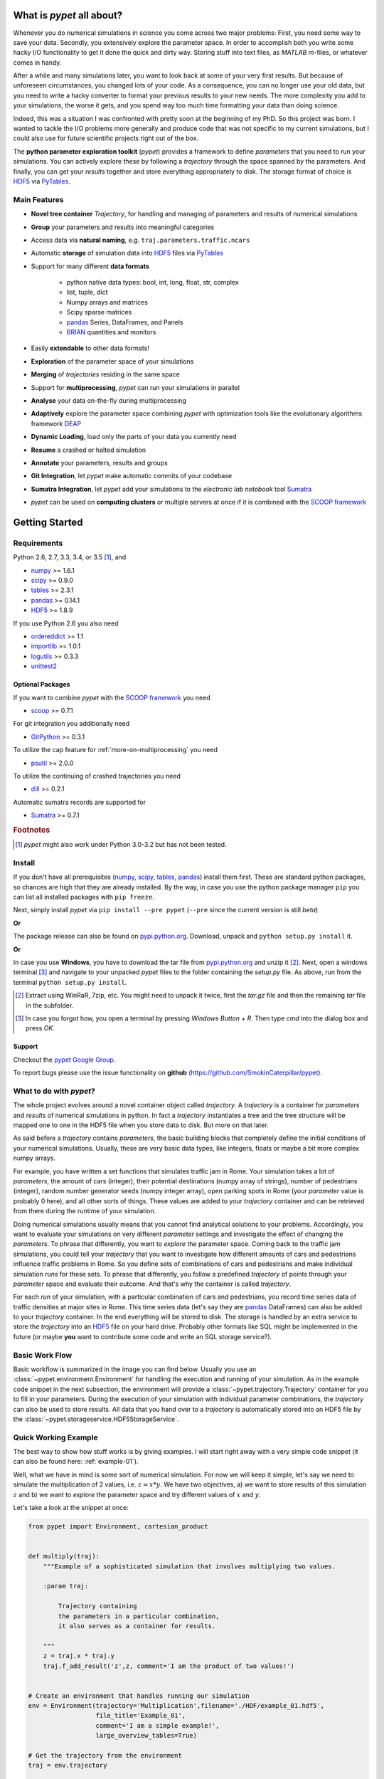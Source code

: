 ==========================
What is *pypet* all about?
==========================

Whenever you do numerical simulations in science you come across two major problems:
First, you need some way to save your data. Secondly, you extensively explore the parameter space.
In order to accomplish both you write some hacky I/O functionality to get it done the quick and
dirty way. Storing stuff into text files, as *MATLAB* *m*-files, or whatever comes in handy.

After a while and many simulations later, you want to look back at some of your very
first results. But because of unforeseen circumstances, you changed lots of your code.
As a consequence, you can no longer use your old data, but you need to write a hacky
converter to format your previous results to your new needs.
The more complexity you add to your simulations, the worse it gets, and you spend way
too much time formatting your data than doing science.

Indeed, this was a situation I was confronted with pretty soon at the beginning of my PhD.
So this project was born. I wanted to tackle the I/O problems more generally and produce code
that was not specific to my current simulations, but I could also use for future scientific
projects right out of the box.

The **python parameter exploration toolkit** (*pypet*) provides a framework to define *parameters*
that you need to run your simulations.
You can actively explore these by following a *trajectory* through the space spanned
by the parameters.
And finally, you can get your *results* together and store everything appropriately to disk.
The storage format of choice is HDF5_ via PyTables_.


-------------
Main Features
-------------

* **Novel tree container** `Trajectory`, for handling and managing of
  parameters and results of numerical simulations

* **Group** your parameters and results into meaningful categories

* Access data via **natural naming**, e.g. ``traj.parameters.traffic.ncars``

* Automatic **storage** of simulation data into HDF5_ files via PyTables_

* Support for many different **data formats**

    * python native data types: bool, int, long, float, str, complex

    * list, tuple, dict

    * Numpy arrays and matrices

    * Scipy sparse matrices

    * pandas_ Series, DataFrames, and Panels

    * BRIAN_ quantities and monitors

* Easily **extendable** to other data formats!

* **Exploration** of the parameter space of your simulations

* **Merging** of *trajectories* residing in the same space

* Support for **multiprocessing**, *pypet* can run your simulations in parallel

* **Analyse** your data on-the-fly during multiprocessing

* **Adaptively** explore the parameter space combining *pypet* with optimization
  tools like the evolutionary algorithms framework DEAP_

* **Dynamic Loading**, load only the parts of your data you currently need

* **Resume** a crashed or halted simulation

* **Annotate** your parameters, results and groups

* **Git Integration**, let *pypet* make automatic commits of your codebase

* **Sumatra Integration**, let *pypet* add your simulations to the *electronic lab notebook* tool
  Sumatra_

* *pypet* can be used on **computing clusters** or multiple servers at once if it is combined with
  the `SCOOP framework`_


===============
Getting Started
===============

------------
Requirements
------------

Python 2.6, 2.7, 3.3, 3.4, or 3.5 [#pythonversion]_, and

* numpy_ >= 1.6.1

* scipy_ >= 0.9.0

* tables_ >= 2.3.1

* pandas_ >= 0.14.1

* HDF5_ >= 1.8.9

If you use Python 2.6 you also need

* ordereddict_ >= 1.1

* importlib_ >= 1.0.1

* logutils_ >= 0.3.3

* unittest2_


^^^^^^^^^^^^^^^^^
Optional Packages
^^^^^^^^^^^^^^^^^

If you want to combine *pypet* with the `SCOOP framework`_ you need

* scoop_ >= 0.7.1

For git integration you additionally need

* GitPython_ >= 0.3.1

To utilize the cap feature for :ref:`more-on-multiprocessing` you need

* psutil_ >= 2.0.0

To utilize the continuing of crashed trajectories you need

* dill_ >= 0.2.1

Automatic sumatra records are supported for

* Sumatra_ >= 0.7.1

.. rubric:: Footnotes

.. [#pythonversion]

    *pypet* might also work under Python 3.0-3.2 but has not been tested.


-------
Install
-------

If you don't have all prerequisites (numpy_, scipy_, tables_, pandas_) install them first.
These are standard python packages, so chances are high that they are already installed.
By the way, in case you use the python package manager ``pip``
you can list all installed packages with ``pip freeze``.

Next, simply install *pypet* via ``pip install --pre pypet``
(``--pre`` since the current version is still *beta*)

**Or**

The package release can also be found on `pypi.python.org`_. Download, unpack
and ``python setup.py install`` it.

**Or**

In case you use **Windows**, you have to download the tar file from `pypi.python.org`_ and
unzip it [#tar]_. Next, open a windows terminal [#win]_
and navigate to your unpacked *pypet* files to the folder containing the `setup.py` file.
As above, run from the terminal ``python setup.py install``.


.. _`pypi.python.org`: https://pypi.python.org/pypi/pypet

.. [#tar]

    Extract using WinRaR, 7zip, etc. You might need to unpack it twice, first
    the `tar.gz` file and then the remaining `tar` file in the subfolder.

.. [#Win]

    In case you forgot how, you open a terminal by pressing *Windows Button* + *R*.
    Then type *cmd* into the dialog box and press *OK*.


^^^^^^^
Support
^^^^^^^

Checkout the `pypet Google Group`_.

To report bugs please use the issue functionality on **github**
(https://github.com/SmokinCaterpillar/pypet).

.. _`pypet Google Group`: https://groups.google.com/forum/?hl=de#!forum/pypet


------------------------
What to do with *pypet*?
------------------------

The whole project evolves around a novel container object called *trajectory*.
A *trajectory* is a container for *parameters* and *results* of numerical simulations
in python. In fact a *trajectory* instantiates a tree and the
tree structure will be mapped one to one in the HDF5 file when you store data to disk.
But more on that later.

As said before a *trajectory* contains *parameters*, the basic building blocks that
completely define the initial conditions of your numerical simulations. Usually, these are
very basic data types, like integers, floats or maybe a bit more complex numpy arrays.

For example, you have written a set functions that simulates traffic
jam in Rome. Your simulation takes a lot of *parameters*, the amount of
cars (integer), their potential destinations (numpy array of strings),
number of pedestrians (integer),
random number generator seeds (numpy integer array), open parking spots in Rome
(your *parameter* value is probably 0 here), and all other sorts of things.
These values are added to your *trajectory* container and can be retrieved from there
during the runtime of your simulation.

Doing numerical simulations usually means that you cannot find analytical solutions to your
problems. Accordingly, you want to evaluate your simulations on very different *parameter* settings
and investigate the effect of changing the *parameters*. To phrase that differently, you want to
*explore* the parameter space. Coming back to the traffic jam simulations, you could tell your
*trajectory* that you want to investigate how different amounts of cars and pedestrians
influence traffic problems in Rome. So you define sets of combinations of cars and pedestrians
and make individual simulation *runs* for these sets. To phrase that differently,
you follow a predefined *trajectory* of points through your *parameter* space and evaluate their
outcome. And that's why the container is called *trajectory*.

For each *run* of your simulation, with a particular combination of cars and pedestrians, you
record time series data of traffic densities at major sites in Rome. This time series data
(let's say they are pandas_ DataFrames) can also be added to your *trajectory* container.
In the end everything will be stored to disk. The storage is handled by an
extra service to store the *trajectory* into an
HDF5_ file on your hard drive. Probably other formats like SQL might be implemented
in the future
(or maybe **you** want to contribute some code and write an SQL storage service?).

---------------
Basic Work Flow
---------------

Basic workflow is summarized in the image you can find below.
Usually you use an :class:`~pypet.environment.Environment` for handling the execution and running
of your simulation.
As in the example code snippet in the next subsection, the environment will provide a
:class:`~pypet.trajectory.Trajectory` container for you to fill in your parameters.
During the execution of your simulation with individual parameter combinations,
the *trajectory* can also be used to store results.
All data that you hand over to a *trajectory* is automatically
stored into an HDF5 file by the :class:`~pypet.storageservice.HDF5StorageService`.

.. image:: ../figures/layout.png
    :width: 850


---------------------
Quick Working Example
---------------------

The best way to show how stuff works is by giving examples. I will start right away with a
very simple code snippet (it can also be found here: :ref:`example-01`).

Well, what we have in mind is some sort of numerical simulation. For now we will keep it simple,
let's say we need to simulate the multiplication of 2 values, i.e. :math:`z=x*y`.
We have two objectives, a) we want to store results of this simulation :math:`z` and
b) we want to *explore* the parameter space and try different values of :math:`x` and :math:`y`.

Let's take a look at the snippet at once:

.. code-block:: python

    from pypet import Environment, cartesian_product


    def multiply(traj):
        """Example of a sophisticated simulation that involves multiplying two values.

        :param traj:

            Trajectory containing
            the parameters in a particular combination,
            it also serves as a container for results.

        """
        z = traj.x * traj.y
        traj.f_add_result('z',z, comment='I am the product of two values!')


    # Create an environment that handles running our simulation
    env = Environment(trajectory='Multiplication',filename='./HDF/example_01.hdf5',
                      file_title='Example_01',
                      comment='I am a simple example!',
                      large_overview_tables=True)

    # Get the trajectory from the environment
    traj = env.trajectory

    # Add both parameters
    traj.f_add_parameter('x', 1.0, comment='Im the first dimension!')
    traj.f_add_parameter('y', 1.0, comment='Im the second dimension!')

    # Explore the parameters with a cartesian product
    traj.f_explore(cartesian_product({'x':[1.0,2.0,3.0,4.0], 'y':[6.0,7.0,8.0]}))

    # Run the simulation with all parameter combinations
    env.run(multiply)

    # Finally disable logging and close all log-files
    env.disable_logging()


And now let's go through it one by one. At first, we have a job to do, that is multiplying
two values:

.. code-block:: python

    def multiply(traj):
        """Example of a sophisticated simulation that involves multiplying two values.

        :param traj:

            Trajectory containing
            the parameters in a particular combination,
            it also serves as a container for results.

        """
        z=traj.x * traj.y
        traj.f_add_result('z',z, comment='I am the product of two values!')


This is our simulation function ``multiply``. The function makes use of a
:class:`~pypet.trajectory.Trajectory` container which manages our parameters.
Here the *trajectory* holds a particular parameter space point, i.e. a particular
choice of :math:`x` and :math:`y`. In general a *trajectory* contains many parameter settings,
i.e. choices of points sampled from the parameter space. Thus, by sampling points from
the space one follows a trajectory through the parameter space -
therefore the name of the container.

We can access the parameters simply by natural naming,
as seen above via ``traj.x`` and ``traj.y``. The value of `z` is simply added as a result to the
``traj`` container.

After the definition of the job that we want to simulate, we create an *environment* which
will run the simulation. Moreover, the environment will take
care that the function ``multiply`` is called with each choice of parameters once.

.. code-block:: python

    # Create an environment that handles running our simulation
    env = Environment(trajectory='Multiplication',filename='./HDF/example_01.hdf5',
                      file_title='Example_01',
                      comment = 'I am a simple example!',
                      large_overview_tables=True)


We pass some arguments here to the constructor. This is the name of the new trajectory,
a filename to store the trajectory into, the title of the file, and a
descriptive comment that is attached to the trajectory. We also set
``large_overview_tables=True`` to get a nice summary of all our computed :math:`z` values
in a single table. This is disabled by default to yield smaller and more compact HDF5 files.
But for smaller projects with only a few results, you can enable it without
wasting much space.
You can pass many more (or less) arguments
if you like, check out :ref:`more-on-environment` and :class:`~pypet.environment.Environment`
for a complete list.
The environment will automatically generate a trajectory for us which we can access via
the property ``trajectory``.

.. code-block:: python

    # Get the trajectory from the environment
    traj = env.trajectory


Now we need to populate our trajectory with our parameters. They are added with the default values
of :math:`x=y=1.0`.

.. code-block:: python

    # Add both parameters
    traj.f_add_parameter('x', 1.0, comment='Im the first dimension!')
    traj.f_add_parameter('y', 1.0, comment='Im the second dimension!')


Well, calculating :math:`1.0 * 1.0` is quite boring, we want to figure out more products. Let's
find the results of the cartesian product set :math:`\{1.0, 2.0, 3.0, 4.0\} \times \{6.0, 7.0, 8.0\}`.
Therefore, we use :func:`~pypet.trajectory.Trajectory.f_explore` in combination with the builder
function :func:`~pypet.utils.explore.cartesian_product` that yields the cartesian product of both
parameter ranges. You don't have to explore a cartesian product all the time. You can
explore arbitrary trajectories through your space. You only need to pass
a dictionary of lists (or other iterables) of the same length with arbitrary entries to
:func:`~pypet.trajectory.Trajectory.f_explore`. In fact,
:func:`~pypet.utils.explore.cartesian_product` turns the dictionary
`{'x':[1.0,2.0,3.0,4.0], 'y':[6.0,7.0,8.0]}` into a new one where the values of 'x' and 'y'
are two lists of length 12 containing all pairings of points.

.. code-block:: python

    # Explore the parameters with a cartesian product:
    traj.f_explore(cartesian_product({'x':[1.0,2.0,3.0,4.0], 'y':[6.0,7.0,8.0]}))


Finally, we need to tell the environment to run our job `multiply` with all parameter
combinations.

.. code-block:: python

    # Run the simulation with all parameter combinations
    env.run(multiply)


Usually, if you let *pypet* manage logging for you, it is a good idea in the end to tell
the environment to stop logging and close all log files.

.. code-block:: python

    # Finally disable logging and close all log-files
    env.disable_logging()


And that's it. The environment will evoke the function `multiply` now 12 times with
all parameter combinations. Every time it will pass a :class:`~pypet.trajectory.Trajectory`
container with another one of these 12 combinations of different :math:`x` and :math:`y` values
to calculate the value of :math:`z`.
And all of this is automatically stored to disk in HDF5 format.

If we now inspect the new HDF5 file in `examples/HDF/example_01.hdf5`,
we can find our *trajectory* containing all parameters and results.
Here you can see the summarizing overview table discussed above.

.. image:: /figures/example_01.png

^^^^^^^^^^^^
Loading Data
^^^^^^^^^^^^

We end this example by showing how we can reload the data that we have computed before.
Here we want to load all data at once, but as an example just print the result of `run_00000001`
where :math:`x` was 2.0 and :math:`y` was 6.0.
For loading of data we do not need an environment. Instead, we can construct an
empty trajectory container and load all data into it by ourselves.

.. code-block:: python

    from pypet import Trajectory

    # So, first let's create a new empty trajectory and pass it the path and name of the HDF5 file.
    traj = Trajectory(filename='experiments/example_01/HDF5/example_01.hdf5')

    # Now we want to load all stored data.
    traj.f_load(index=-1, load_parameters=2, load_results=2)

    # Finally we want to print a result of a particular run.
    # Let's take the second run named `run_00000001` (Note that counting starts at 0!).
    print 'The result of run_00000001 is: '
    print traj.run_00000001.z

This yields the statement *The result of run_00000001 is: 12* printed to the console.

Some final remarks on the command:

.. code-block:: python

    # Now we want to load all stored data.
    traj.f_load(index=-1, load_parameters=2, load_results=2)

Above ``index`` specifies that we want to load the trajectory with that particular index
within the HDF5 file. We could instead also specify a ``name``.
Counting works also backwards, so ``-1`` yields the last or newest trajectory in the file.

Next, we need to specify how the data is loaded.
Therefore, we have to set the keyword arguments ``load_parameters`` and ``load_results``.
Here we chose both to be ``2``.

``0`` would mean we do not want to load anything at all.
``1`` would mean we only want to load the empty hulls or skeletons of our parameters
or results. Accordingly, we would add parameters or results to our trajectory
but they would not contain any data.
Instead, ``2`` means we want to load the parameters and results including the data they contain.


------------------------------------------
Combining *pypet* with an Existing Project
------------------------------------------

Of course, you don't need to start from scratch. If you already have a rather sophisticated
simulation environment and simulator, there are ways to integrate or wrap *pypet* around
your project. You may want to look at :ref:`wrap-project` and
example :ref:`example-17` shows you how to do that.


So that's it for the start. If you want to know the nitty-gritty details of *pypet* take
a look at the :ref:`cookbook`. If you are not the type of guy who reads manuals but wants
hands-on experience, check out the :ref:`tutorial` or the :ref:`theexamples`.
If you consider using *pypet* with an already existing project of yours, I may
direct your attention to :ref:`example-17`.

Cheers,
    Robert

.. _tables: http://pytables.github.io/

.. _numpy: http://www.numpy.org/

.. _scipy: http://www.scipy.org/

.. _ordereddict: https://pypi.python.org/pypi/ordereddict

.. _GitPython: http://gitpython.readthedocs.org/en/stable/

.. _psutil: http://pythonhosted.org/psutil/

.. _pandas: http://pandas.pydata.org/

.. _BRIAN: http://briansimulator.org/

.. _HDF5: http://www.hdfgroup.org/HDF5/

.. _PyTables: http://www.pytables.org/moin/PyTables

.. _Sumatra: http://neuralensemble.org/sumatra/

.. _dill: https://pypi.python.org/pypi/dill

.. _importlib: https://pypi.python.org/pypi/importlib/1.0.1

.. _unittest2: https://pypi.python.org/pypi/unittest2/1.0.1

.. _logutils: https://pypi.python.org/pypi/logutils

.. _SCOOP framework: http://scoop.readthedocs.org/

.. _scoop: https://pypi.python.org/pypi/scoop/

.. _DEAP: http://deap.readthedocs.org/en/


